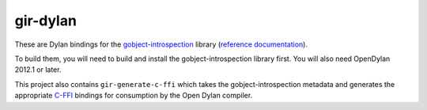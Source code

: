 gir-dylan
=========

These are Dylan bindings for the `gobject-introspection`_ library
(`reference documentation`_).

To build them, you will need to build and install the gobject-introspection
library first. You will also need OpenDylan 2012.1 or later.

This project also contains ``gir-generate-c-ffi`` which takes the
gobject-introspection metadata and generates the appropriate `C-FFI`_
bindings for consumption by the Open Dylan compiler.

.. _gobject-introspection: https://live.gnome.org/GObjectIntrospection
.. _reference documentation: https://developer.gnome.org/gi/stable/
.. _C-FFI: http://opendylan.org/documentation/library-reference/c-ffi/index.html
